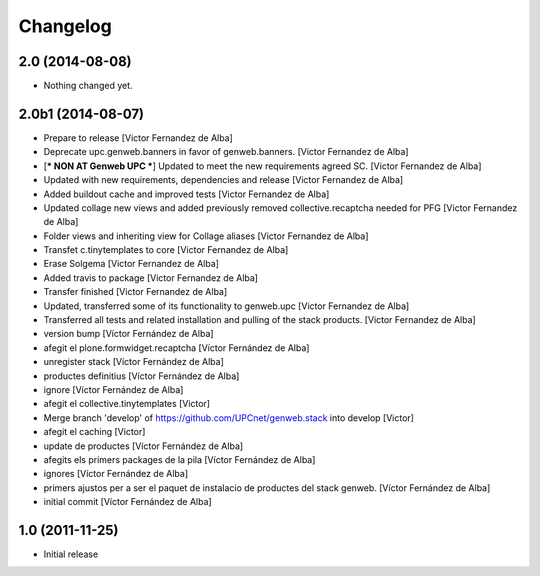 Changelog
=========


2.0 (2014-08-08)
----------------

- Nothing changed yet.


2.0b1 (2014-08-07)
------------------

* Prepare to release [Victor Fernandez de Alba]
* Deprecate upc.genweb.banners in favor of genweb.banners. [Victor Fernandez de Alba]
* [*** NON AT Genweb UPC ***] Updated to meet the new requirements agreed SC. [Victor Fernandez de Alba]
* Updated with new requirements, dependencies and release [Victor Fernandez de Alba]
* Added buildout cache and improved tests [Victor Fernandez de Alba]
* Updated collage new views and added previously removed collective.recaptcha needed for PFG [Victor Fernandez de Alba]
* Folder views and inheriting view for Collage aliases [Victor Fernandez de Alba]
* Transfet c.tinytemplates to core [Victor Fernandez de Alba]
* Erase Solgema [Victor Fernandez de Alba]
* Added travis to package [Victor Fernandez de Alba]
* Transfer finished [Victor Fernandez de Alba]
* Updated, transferred some of its functionality to genweb.upc [Victor Fernandez de Alba]
* Transferred all tests and related installation and pulling of the stack products. [Victor Fernandez de Alba]
* version bump [Víctor Fernández de Alba]
* afegit el plone.formwidget.recaptcha [Víctor Fernández de Alba]
* unregister stack [Víctor Fernández de Alba]
* productes definitius [Víctor Fernández de Alba]
* ignore [Víctor Fernández de Alba]
* afegit el collective.tinytemplates [Victor]
* Merge branch 'develop' of https://github.com/UPCnet/genweb.stack into develop [Victor]
* afegit el caching [Victor]
* update de productes [Víctor Fernández de Alba]
* afegits els primers packages de la pila [Víctor Fernández de Alba]
* ignores [Víctor Fernández de Alba]
* primers ajustos per a ser el paquet de instalacio de productes del stack genweb. [Víctor Fernández de Alba]
* initial commit [Víctor Fernández de Alba]

1.0 (2011-11-25)
----------------

- Initial release
